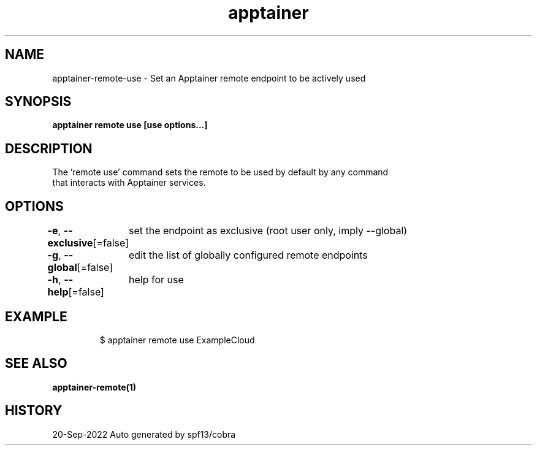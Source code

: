 .nh
.TH "apptainer" "1" "Sep 2022" "Auto generated by spf13/cobra" ""

.SH NAME
.PP
apptainer-remote-use - Set an Apptainer remote endpoint to be actively used


.SH SYNOPSIS
.PP
\fBapptainer remote use [use options...] \fP


.SH DESCRIPTION
.PP
The 'remote use' command sets the remote to be used by default by any command
  that interacts with Apptainer services.


.SH OPTIONS
.PP
\fB-e\fP, \fB--exclusive\fP[=false]
	set the endpoint as exclusive (root user only, imply --global)

.PP
\fB-g\fP, \fB--global\fP[=false]
	edit the list of globally configured remote endpoints

.PP
\fB-h\fP, \fB--help\fP[=false]
	help for use


.SH EXAMPLE
.PP
.RS

.nf

  $ apptainer remote use ExampleCloud

.fi
.RE


.SH SEE ALSO
.PP
\fBapptainer-remote(1)\fP


.SH HISTORY
.PP
20-Sep-2022 Auto generated by spf13/cobra
